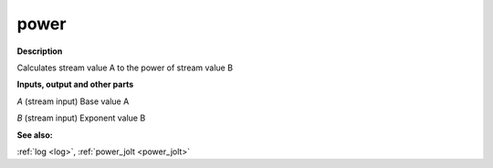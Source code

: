 power
=====

.. _power:

**Description**

Calculates stream value A to the power of stream value B

**Inputs, output and other parts**

*A* (stream input) Base value A

*B* (stream input) Exponent value B

**See also:**

:ref:`log <log>`, :ref:`power_jolt <power_jolt>`

